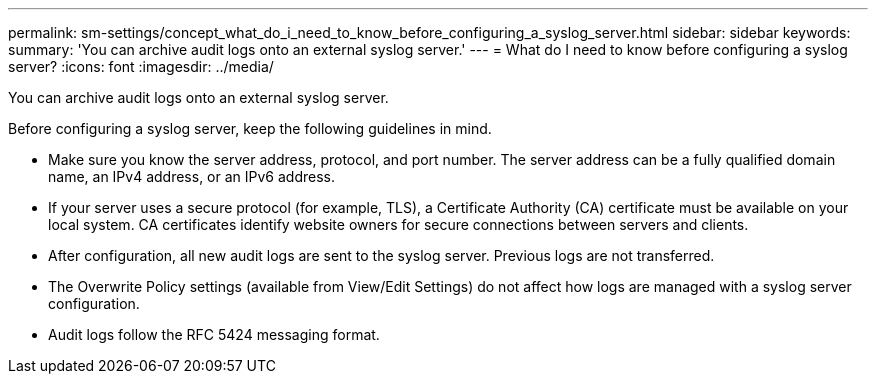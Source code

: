 ---
permalink: sm-settings/concept_what_do_i_need_to_know_before_configuring_a_syslog_server.html
sidebar: sidebar
keywords: 
summary: 'You can archive audit logs onto an external syslog server.'
---
= What do I need to know before configuring a syslog server?
:icons: font
:imagesdir: ../media/

[.lead]
You can archive audit logs onto an external syslog server.

Before configuring a syslog server, keep the following guidelines in mind.

* Make sure you know the server address, protocol, and port number. The server address can be a fully qualified domain name, an IPv4 address, or an IPv6 address.
* If your server uses a secure protocol (for example, TLS), a Certificate Authority (CA) certificate must be available on your local system. CA certificates identify website owners for secure connections between servers and clients.
* After configuration, all new audit logs are sent to the syslog server. Previous logs are not transferred.
* The Overwrite Policy settings (available from View/Edit Settings) do not affect how logs are managed with a syslog server configuration.
* Audit logs follow the RFC 5424 messaging format.
